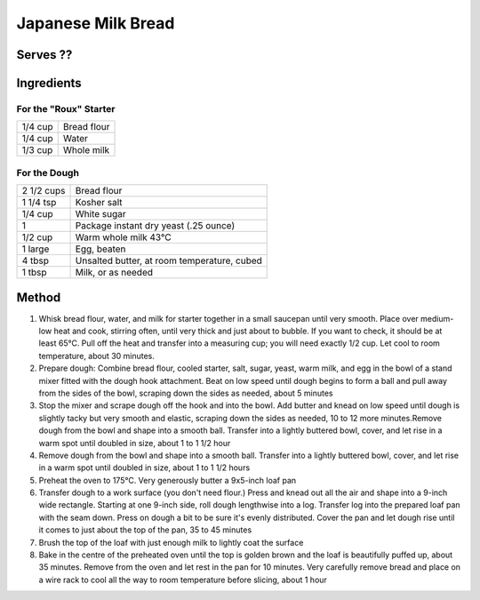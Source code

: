 Japanese Milk Bread
===================

Serves ??
----------

Ingredients
-----------


For the "Roux" Starter
^^^^^^^^^^^^^^^^^^^^^^

=======  ============
1/4 cup  Bread flour
1/4 cup  Water 
1/3 cup  Whole milk
=======  ============


For the Dough
^^^^^^^^^^^^^

========== ================================================
2 1/2 cups Bread flour 
1 1/4 tsp  Kosher salt 
1/4 cup    White sugar
1          Package instant dry yeast (.25 ounce)
1/2 cup    Warm whole milk 43°C 
1 large    Egg, beaten 
4 tbsp     Unsalted butter, at room temperature, cubed 
1 tbsp     Milk, or as needed
========== ================================================


Method
-------

1. Whisk bread flour, water, and milk for starter together in a small saucepan until very smooth. Place over medium-low heat and cook, stirring often, until very thick and just about to bubble. If you want to check, it should be at least 65°C. Pull off the heat and transfer into a measuring cup; you will need exactly 1/2 cup. Let cool to room temperature, about 30 minutes.
2. Prepare dough: Combine bread flour, cooled starter, salt, sugar, yeast, warm milk, and egg in the bowl of a stand mixer fitted with the dough hook attachment. Beat on low speed until dough begins to form a ball and pull away from the sides of the bowl, scraping down the sides as needed, about 5 minutes
3. Stop the mixer and scrape dough off the hook and into the bowl. Add butter and knead on low speed until dough is slightly tacky but very smooth and elastic, scraping down the sides as needed, 10 to 12 more minutes.Remove dough from the bowl and shape into a smooth ball. Transfer into a lightly buttered bowl, cover, and let rise in a warm spot until doubled in size, about 1 to 1 1/2 hour
4. Remove dough from the bowl and shape into a smooth ball. Transfer into a lightly buttered bowl, cover, and let rise in a warm spot until doubled in size, about 1 to 1 1/2 hours
5. Preheat the oven to 175°C. Very generously butter a 9x5-inch loaf pan
6. Transfer dough to a work surface (you don't need flour.) Press and knead out all the air and shape into a 9-inch wide rectangle. Starting at one 9-inch side, roll dough lengthwise into a log. Transfer log into the prepared loaf pan with the seam down. Press on dough a bit to be sure it's evenly distributed. Cover the pan and let dough rise until it comes to just about the top of the pan, 35 to 45 minutes
7. Brush the top of the loaf with just enough milk to lightly coat the surface
8. Bake in the centre of the preheated oven until the top is golden brown and the loaf is beautifully puffed up, about 35 minutes. Remove from the oven and let rest in the pan for 10 minutes. Very carefully remove bread and place on a wire rack to cool all the way to room temperature before slicing, about 1 hour

